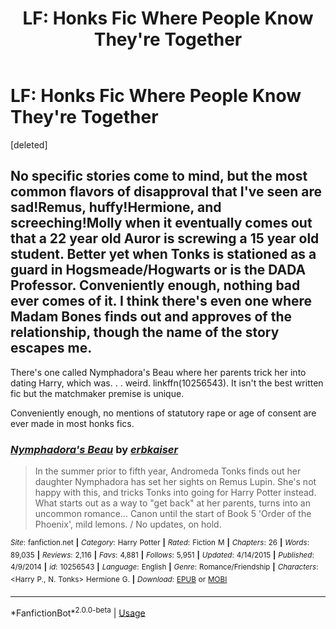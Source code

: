 #+TITLE: LF: Honks Fic Where People Know They're Together

* LF: Honks Fic Where People Know They're Together
:PROPERTIES:
:Score: 8
:DateUnix: 1533864547.0
:DateShort: 2018-Aug-10
:FlairText: Request
:END:
[deleted]


** No specific stories come to mind, but the most common flavors of disapproval that I've seen are sad!Remus, huffy!Hermione, and screeching!Molly when it eventually comes out that a 22 year old Auror is screwing a 15 year old student. Better yet when Tonks is stationed as a guard in Hogsmeade/Hogwarts or is the DADA Professor. Conveniently enough, nothing bad ever comes of it. I think there's even one where Madam Bones finds out and approves of the relationship, though the name of the story escapes me.

There's one called Nymphadora's Beau where her parents trick her into dating Harry, which was. . . weird. linkffn(10256543). It isn't the best written fic but the matchmaker premise is unique.

Conveniently enough, no mentions of statutory rape or age of consent are ever made in most honks fics.
:PROPERTIES:
:Author: RancidCockSnot
:Score: 1
:DateUnix: 1533919138.0
:DateShort: 2018-Aug-10
:END:

*** [[https://www.fanfiction.net/s/10256543/1/][*/Nymphadora's Beau/*]] by [[https://www.fanfiction.net/u/2934732/erbkaiser][/erbkaiser/]]

#+begin_quote
  In the summer prior to fifth year, Andromeda Tonks finds out her daughter Nymphadora has set her sights on Remus Lupin. She's not happy with this, and tricks Tonks into going for Harry Potter instead. What starts out as a way to "get back" at her parents, turns into an uncommon romance... Canon until the start of Book 5 'Order of the Phoenix', mild lemons. / No updates, on hold.
#+end_quote

^{/Site/:} ^{fanfiction.net} ^{*|*} ^{/Category/:} ^{Harry} ^{Potter} ^{*|*} ^{/Rated/:} ^{Fiction} ^{M} ^{*|*} ^{/Chapters/:} ^{26} ^{*|*} ^{/Words/:} ^{89,035} ^{*|*} ^{/Reviews/:} ^{2,116} ^{*|*} ^{/Favs/:} ^{4,881} ^{*|*} ^{/Follows/:} ^{5,951} ^{*|*} ^{/Updated/:} ^{4/14/2015} ^{*|*} ^{/Published/:} ^{4/9/2014} ^{*|*} ^{/id/:} ^{10256543} ^{*|*} ^{/Language/:} ^{English} ^{*|*} ^{/Genre/:} ^{Romance/Friendship} ^{*|*} ^{/Characters/:} ^{<Harry} ^{P.,} ^{N.} ^{Tonks>} ^{Hermione} ^{G.} ^{*|*} ^{/Download/:} ^{[[http://www.ff2ebook.com/old/ffn-bot/index.php?id=10256543&source=ff&filetype=epub][EPUB]]} ^{or} ^{[[http://www.ff2ebook.com/old/ffn-bot/index.php?id=10256543&source=ff&filetype=mobi][MOBI]]}

--------------

*FanfictionBot*^{2.0.0-beta} | [[https://github.com/tusing/reddit-ffn-bot/wiki/Usage][Usage]]
:PROPERTIES:
:Author: FanfictionBot
:Score: 1
:DateUnix: 1533919204.0
:DateShort: 2018-Aug-10
:END:
